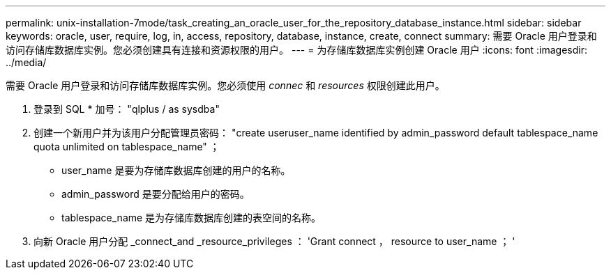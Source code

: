 ---
permalink: unix-installation-7mode/task_creating_an_oracle_user_for_the_repository_database_instance.html 
sidebar: sidebar 
keywords: oracle, user, require, log, in, access, repository, database, instance, create, connect 
summary: 需要 Oracle 用户登录和访问存储库数据库实例。您必须创建具有连接和资源权限的用户。 
---
= 为存储库数据库实例创建 Oracle 用户
:icons: font
:imagesdir: ../media/


[role="lead"]
需要 Oracle 用户登录和访问存储库数据库实例。您必须使用 _connec_ 和 _resources_ 权限创建此用户。

. 登录到 SQL * 加号： "qlplus / as sysdba"
. 创建一个新用户并为该用户分配管理员密码： "create useruser_name identified by admin_password default tablespace_name quota unlimited on tablespace_name" ；
+
** user_name 是要为存储库数据库创建的用户的名称。
** admin_password 是要分配给用户的密码。
** tablespace_name 是为存储库数据库创建的表空间的名称。


. 向新 Oracle 用户分配 _connect_and _resource_privileges ： 'Grant connect ， resource to user_name ； '

